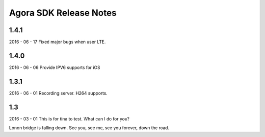 Agora SDK Release Notes
=======================

1.4.1
-----
2016 - 06 - 17
Fixed major bugs when user LTE.

1.4.0
-----
2016 - 06 - 06
Provide IPV6 supports for iOS

1.3.1
-----
2016 - 06 - 01
Recording server.
H264 supports.


1.3
---
2016 - 03 - 01
This is for tina to test.
What can I do for you?

Lonon bridge is falling down.
See you, see me, see you forever, down the road.
